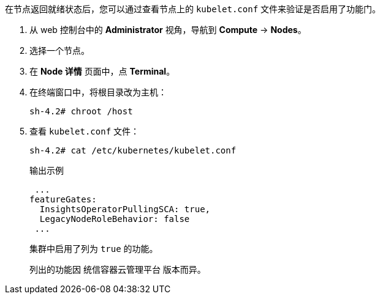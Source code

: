 // Text snippet included in the following modules:
//
// * modules/clusters/nodes-cluster-enabling-features-install.adoc
// * modules/clusters/nodes-cluster-enabling-features-console.adoc
// * modules/nodes-cluster-enabling-features-cli.adoc

:_content-type: SNIPPET


在节点返回就绪状态后，您可以通过查看节点上的 `kubelet.conf` 文件来验证是否启用了功能门。

. 从 web 控制台中的 *Administrator* 视角，导航到 *Compute* -> *Nodes*。

. 选择一个节点。

. 在 *Node 详情* 页面中，点 *Terminal*。

. 在终端窗口中，将根目录改为主机：
+
[source,terminal]
----
sh-4.2# chroot /host
----

. 查看 `kubelet.conf`  文件：
+
[source,terminal]
----
sh-4.2# cat /etc/kubernetes/kubelet.conf
----
+
.输出示例
+
[source,terminal]
----
 ...
featureGates:
  InsightsOperatorPullingSCA: true,
  LegacyNodeRoleBehavior: false
 ...
----
+
集群中启用了列为 `true` 的功能。
+
[注意]
====
列出的功能因 统信容器云管理平台 版本而异。
====

